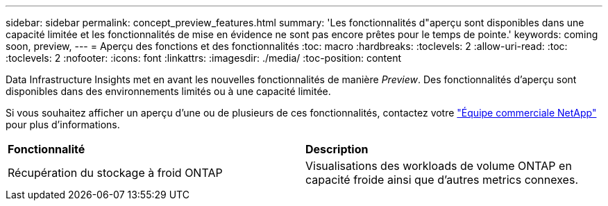 ---
sidebar: sidebar 
permalink: concept_preview_features.html 
summary: 'Les fonctionnalités d"aperçu sont disponibles dans une capacité limitée et les fonctionnalités de mise en évidence ne sont pas encore prêtes pour le temps de pointe.' 
keywords: coming soon, preview, 
---
= Aperçu des fonctions et des fonctionnalités
:toc: macro
:hardbreaks:
:toclevels: 2
:allow-uri-read: 
:toc: 
:toclevels: 2
:nofooter: 
:icons: font
:linkattrs: 
:imagesdir: ./media/
:toc-position: content


[role="lead"]
Data Infrastructure Insights met en avant les nouvelles fonctionnalités de manière _Preview_. Des fonctionnalités d'aperçu sont disponibles dans des environnements limités ou à une capacité limitée.

Si vous souhaitez afficher un aperçu d'une ou de plusieurs de ces fonctionnalités, contactez votre link:https://bluexp.netapp.com/contact-cds["Équipe commerciale NetApp"] pour plus d'informations.

|===


| *Fonctionnalité* | *Description* 


| Récupération du stockage à froid ONTAP | Visualisations des workloads de volume ONTAP en capacité froide ainsi que d'autres metrics connexes. 
|===